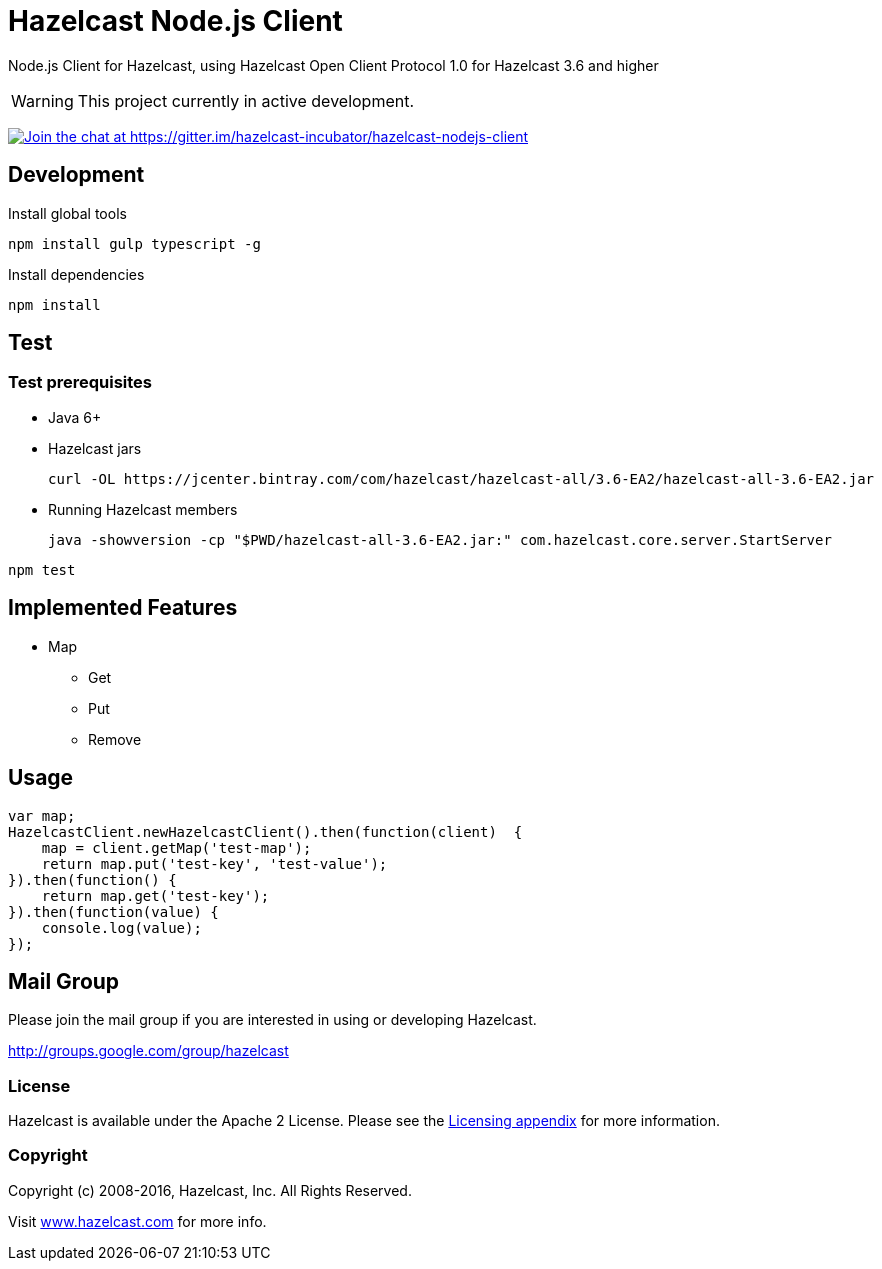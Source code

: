 [[hazelcast-nodejs-client]]
= Hazelcast Node.js Client
:icon: font

Node.js Client for Hazelcast, using Hazelcast Open Client Protocol 1.0 for Hazelcast 3.6 and higher

WARNING: This project currently in active development.

https://gitter.im/hazelcast-incubator/hazelcast-nodejs-client?utm_source=badge&utm_medium=badge&utm_campaign=pr-badge&utm_content=badge[image:https://badges.gitter.im/Join%20Chat.svg[Join the chat at https://gitter.im/hazelcast-incubator/hazelcast-nodejs-client]]

== Development

.Install global tools
----
npm install gulp typescript -g
----

.Install dependencies
----
npm install
----

== Test

=== Test prerequisites

* Java 6+
* Hazelcast jars
+

----
curl -OL https://jcenter.bintray.com/com/hazelcast/hazelcast-all/3.6-EA2/hazelcast-all-3.6-EA2.jar
----
* Running Hazelcast members

+
----
java -showversion -cp "$PWD/hazelcast-all-3.6-EA2.jar:" com.hazelcast.core.server.StartServer
----


----
npm test
----

== Implemented Features

* Map
** Get
** Put
** Remove

== Usage

[source,javascript]
----
var map;
HazelcastClient.newHazelcastClient().then(function(client)  {
    map = client.getMap('test-map');
    return map.put('test-key', 'test-value');
}).then(function() {
    return map.get('test-key');
}).then(function(value) {
    console.log(value);
});
----

== Mail Group

Please join the mail group if you are interested in using or developing Hazelcast.

http://groups.google.com/group/hazelcast

=== License

Hazelcast is available under the Apache 2 License. Please see the http://docs.hazelcast.org/docs/latest/manual/html-single/hazelcast-documentation.html#license-questions[Licensing appendix] for more information.

=== Copyright

Copyright (c) 2008-2016, Hazelcast, Inc. All Rights Reserved.

Visit http://www.hazelcast.com[www.hazelcast.com] for more info.
